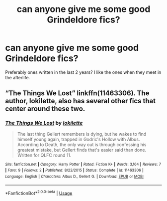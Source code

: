 #+TITLE: can anyone give me some good Grindeldore fics?

* can anyone give me some good Grindeldore fics?
:PROPERTIES:
:Author: SkyFire4-13
:Score: 8
:DateUnix: 1540106729.0
:DateShort: 2018-Oct-21
:END:
Preferably ones written in the last 2 years? I like the ones when they meet in the afterlife.


** “The Things We Lost” linkffn(11463306). The author, lokilette, also has several other fics that center around these two.
:PROPERTIES:
:Author: Lucylouluna
:Score: 1
:DateUnix: 1540139022.0
:DateShort: 2018-Oct-21
:END:

*** [[https://www.fanfiction.net/s/11463306/1/][*/The Things We Lost/*]] by [[https://www.fanfiction.net/u/6509390/lokilette][/lokilette/]]

#+begin_quote
  The last thing Gellert remembers is dying, but he wakes to find himself young again, trapped in Godric's Hollow with Albus. According to Death, the only way out is through confessing his greatest mistake, but Gellert finds that's easier said than done. Written for QLFC round 11.
#+end_quote

^{/Site/:} ^{fanfiction.net} ^{*|*} ^{/Category/:} ^{Harry} ^{Potter} ^{*|*} ^{/Rated/:} ^{Fiction} ^{K+} ^{*|*} ^{/Words/:} ^{3,164} ^{*|*} ^{/Reviews/:} ^{7} ^{*|*} ^{/Favs/:} ^{9} ^{*|*} ^{/Follows/:} ^{2} ^{*|*} ^{/Published/:} ^{8/22/2015} ^{*|*} ^{/Status/:} ^{Complete} ^{*|*} ^{/id/:} ^{11463306} ^{*|*} ^{/Language/:} ^{English} ^{*|*} ^{/Characters/:} ^{Albus} ^{D.,} ^{Gellert} ^{G.} ^{*|*} ^{/Download/:} ^{[[http://www.ff2ebook.com/old/ffn-bot/index.php?id=11463306&source=ff&filetype=epub][EPUB]]} ^{or} ^{[[http://www.ff2ebook.com/old/ffn-bot/index.php?id=11463306&source=ff&filetype=mobi][MOBI]]}

--------------

*FanfictionBot*^{2.0.0-beta} | [[https://github.com/tusing/reddit-ffn-bot/wiki/Usage][Usage]]
:PROPERTIES:
:Author: FanfictionBot
:Score: 2
:DateUnix: 1540139032.0
:DateShort: 2018-Oct-21
:END:
